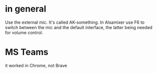 * in general
Use the external mic.
It's called AK-something.
In Alsamixer use F6 to switch between the mic and the default interface,
the latter being needed for volume control.
* MS Teams
it worked in Chrome, not Brave
